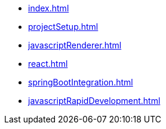 * xref:index.adoc[]
* xref:projectSetup.adoc[]
* xref:javascriptRenderer.adoc[]
* xref:react.adoc[]
* xref:springBootIntegration.adoc[]
* xref:javascriptRapidDevelopment.adoc[]
